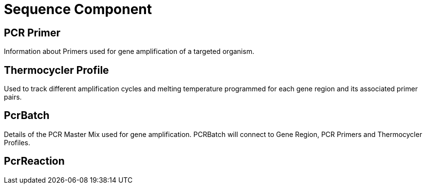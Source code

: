 [[sequence-component]]
= Sequence Component

== PCR Primer

Information about Primers used for gene amplification of a targeted organism.

== Thermocycler Profile

Used to track different amplification cycles and melting temperature programmed for each gene region and its associated primer pairs.

== PcrBatch

Details of the PCR Master Mix used for gene amplification. PCRBatch will connect to Gene Region, PCR Primers and Thermocycler Profiles.

== PcrReaction
